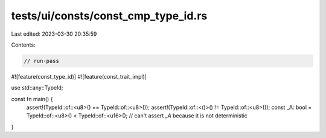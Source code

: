 tests/ui/consts/const_cmp_type_id.rs
====================================

Last edited: 2023-03-30 20:35:59

Contents:

.. code-block:: rs

    // run-pass
#![feature(const_type_id)]
#![feature(const_trait_impl)]

use std::any::TypeId;

const fn main() {
    assert!(TypeId::of::<u8>() == TypeId::of::<u8>());
    assert!(TypeId::of::<()>() != TypeId::of::<u8>());
    const _A: bool = TypeId::of::<u8>() < TypeId::of::<u16>();
    // can't assert `_A` because it is not deterministic
}



